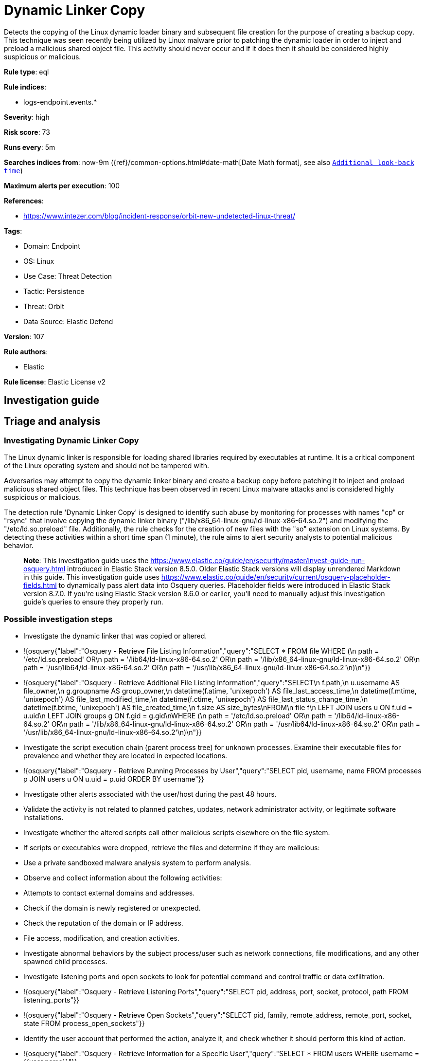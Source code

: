 [[dynamic-linker-copy]]
= Dynamic Linker Copy

Detects the copying of the Linux dynamic loader binary and subsequent file creation for the purpose of creating a backup copy. This technique was seen recently being utilized by Linux malware prior to patching the dynamic loader in order to inject and preload a malicious shared object file. This activity should never occur and if it does then it should be considered highly suspicious or malicious.

*Rule type*: eql

*Rule indices*: 

* logs-endpoint.events.*

*Severity*: high

*Risk score*: 73

*Runs every*: 5m

*Searches indices from*: now-9m ({ref}/common-options.html#date-math[Date Math format], see also <<rule-schedule, `Additional look-back time`>>)

*Maximum alerts per execution*: 100

*References*: 

* https://www.intezer.com/blog/incident-response/orbit-new-undetected-linux-threat/

*Tags*: 

* Domain: Endpoint
* OS: Linux
* Use Case: Threat Detection
* Tactic: Persistence
* Threat: Orbit
* Data Source: Elastic Defend

*Version*: 107

*Rule authors*: 

* Elastic

*Rule license*: Elastic License v2


== Investigation guide
## Triage and analysis

### Investigating Dynamic Linker Copy

The Linux dynamic linker is responsible for loading shared libraries required by executables at runtime. It is a critical component of the Linux operating system and should not be tampered with. 

Adversaries may attempt to copy the dynamic linker binary and create a backup copy before patching it to inject and preload malicious shared object files. This technique has been observed in recent Linux malware attacks and is considered highly suspicious or malicious.

The detection rule 'Dynamic Linker Copy' is designed to identify such abuse by monitoring for processes with names "cp" or "rsync" that involve copying the dynamic linker binary ("/lib/x86_64-linux-gnu/ld-linux-x86-64.so.2") and modifying the "/etc/ld.so.preload" file. Additionally, the rule checks for the creation of new files with the "so" extension on Linux systems. By detecting these activities within a short time span (1 minute), the rule aims to alert security analysts to potential malicious behavior.

> **Note**:
> This investigation guide uses the https://www.elastic.co/guide/en/security/master/invest-guide-run-osquery.html introduced in Elastic Stack version 8.5.0. Older Elastic Stack versions will display unrendered Markdown in this guide.
> This investigation guide uses https://www.elastic.co/guide/en/security/current/osquery-placeholder-fields.html to dynamically pass alert data into Osquery queries. Placeholder fields were introduced in Elastic Stack version 8.7.0. If you're using Elastic Stack version 8.6.0 or earlier, you'll need to manually adjust this investigation guide's queries to ensure they properly run.

### Possible investigation steps

- Investigate the dynamic linker that was copied or altered.
  - !{osquery{"label":"Osquery - Retrieve File Listing Information","query":"SELECT * FROM file WHERE (\n  path = '/etc/ld.so.preload' OR\n  path = '/lib64/ld-linux-x86-64.so.2' OR\n  path = '/lib/x86_64-linux-gnu/ld-linux-x86-64.so.2' OR\n  path = '/usr/lib64/ld-linux-x86-64.so.2' OR\n  path = '/usr/lib/x86_64-linux-gnu/ld-linux-x86-64.so.2'\n)\n"}}
  - !{osquery{"label":"Osquery - Retrieve Additional File Listing Information","query":"SELECT\n  f.path,\n  u.username AS file_owner,\n  g.groupname AS group_owner,\n  datetime(f.atime, 'unixepoch') AS file_last_access_time,\n  datetime(f.mtime, 'unixepoch') AS file_last_modified_time,\n  datetime(f.ctime, 'unixepoch') AS file_last_status_change_time,\n  datetime(f.btime, 'unixepoch') AS file_created_time,\n  f.size AS size_bytes\nFROM\n  file f\n  LEFT JOIN users u ON f.uid = u.uid\n  LEFT JOIN groups g ON f.gid = g.gid\nWHERE (\n  path = '/etc/ld.so.preload' OR\n  path = '/lib64/ld-linux-x86-64.so.2' OR\n  path = '/lib/x86_64-linux-gnu/ld-linux-x86-64.so.2' OR\n  path = '/usr/lib64/ld-linux-x86-64.so.2' OR\n  path = '/usr/lib/x86_64-linux-gnu/ld-linux-x86-64.so.2'\n)\n"}}
- Investigate the script execution chain (parent process tree) for unknown processes. Examine their executable files for prevalence and whether they are located in expected locations.
  - !{osquery{"label":"Osquery - Retrieve Running Processes by User","query":"SELECT pid, username, name FROM processes p JOIN users u ON u.uid = p.uid ORDER BY username"}}
- Investigate other alerts associated with the user/host during the past 48 hours.
- Validate the activity is not related to planned patches, updates, network administrator activity, or legitimate software installations.
- Investigate whether the altered scripts call other malicious scripts elsewhere on the file system. 
  - If scripts or executables were dropped, retrieve the files and determine if they are malicious:
    - Use a private sandboxed malware analysis system to perform analysis.
      - Observe and collect information about the following activities:
        - Attempts to contact external domains and addresses.
          - Check if the domain is newly registered or unexpected.
          - Check the reputation of the domain or IP address.
        - File access, modification, and creation activities.
- Investigate abnormal behaviors by the subject process/user such as network connections, file modifications, and any other spawned child processes.
  - Investigate listening ports and open sockets to look for potential command and control traffic or data exfiltration.
    - !{osquery{"label":"Osquery - Retrieve Listening Ports","query":"SELECT pid, address, port, socket, protocol, path FROM listening_ports"}}
    - !{osquery{"label":"Osquery - Retrieve Open Sockets","query":"SELECT pid, family, remote_address, remote_port, socket, state FROM process_open_sockets"}}
  - Identify the user account that performed the action, analyze it, and check whether it should perform this kind of action.
    - !{osquery{"label":"Osquery - Retrieve Information for a Specific User","query":"SELECT * FROM users WHERE username = {{user.name}}"}}
- Investigate whether the user is currently logged in and active.
    - !{osquery{"label":"Osquery - Investigate the Account Authentication Status","query":"SELECT * FROM logged_in_users WHERE user = {{user.name}}"}}

### False positive analysis

- This activity is unlikely to happen legitimately. Benign true positives (B-TPs) can be added as exceptions if necessary.
- Any activity that triggered the alert and is not inherently malicious must be monitored by the security team.
- The security team should address any potential benign true positive (B-TP), as this configuration can put the user and the domain at risk.
- Try to understand the context of the execution by thinking about the user, machine, or business purpose. A small number of endpoints, such as servers with unique software, might appear unusual but satisfy a specific business need.

### Related Rules

- Modification of Dynamic Linker Preload Shared Object Inside A Container - 342f834b-21a6-41bf-878c-87d116eba3ee
- Modification of Dynamic Linker Preload Shared Object - 717f82c2-7741-4f9b-85b8-d06aeb853f4f
- Shared Object Created or Changed by Previously Unknown Process - aebaa51f-2a91-4f6a-850b-b601db2293f4

### Response and Remediation

- Initiate the incident response process based on the outcome of the triage.
- Isolate the involved host to prevent further post-compromise behavior.
- If the triage identified malware, search the environment for additional compromised hosts.
  - Implement temporary network rules, procedures, and segmentation to contain the malware.
  - Stop suspicious processes.
  - Immediately block the identified indicators of compromise (IoCs).
  - Inspect the affected systems for additional malware backdoors like reverse shells, reverse proxies, or droppers that attackers could use to reinfect the system.
- Investigate credential exposure on systems compromised or used by the attacker to ensure all compromised accounts are identified. Reset passwords for these accounts and other potentially compromised credentials, such as email, business systems, and web services.
- Run a full antimalware scan. This may reveal additional artifacts left in the system, persistence mechanisms, and malware components.
- Determine the initial vector abused by the attacker and take action to prevent reinfection through the same vector.
- Leverage the incident response data and logging to improve the mean time to detect (MTTD) and the mean time to respond (MTTR).


== Setup

This rule requires data coming in from Elastic Defend.

### Elastic Defend Integration Setup
Elastic Defend is integrated into the Elastic Agent using Fleet. Upon configuration, the integration allows the Elastic Agent to monitor events on your host and send data to the Elastic Security app.

#### Prerequisite Requirements:
- Fleet is required for Elastic Defend.
- To configure Fleet Server refer to the https://www.elastic.co/guide/en/fleet/current/fleet-server.html.

#### The following steps should be executed in order to add the Elastic Defend integration on a Linux System:
- Go to the Kibana home page and click "Add integrations".
- In the query bar, search for "Elastic Defend" and select the integration to see more details about it.
- Click "Add Elastic Defend".
- Configure the integration name and optionally add a description.
- Select the type of environment you want to protect, either "Traditional Endpoints" or "Cloud Workloads".
- Select a configuration preset. Each preset comes with different default settings for Elastic Agent, you can further customize these later by configuring the Elastic Defend integration policy. https://www.elastic.co/guide/en/security/current/configure-endpoint-integration-policy.html.
- We suggest selecting "Complete EDR (Endpoint Detection and Response)" as a configuration setting, that provides "All events; all preventions"
- Enter a name for the agent policy in "New agent policy name". If other agent policies already exist, you can click the "Existing hosts" tab and select an existing policy instead.
For more details on Elastic Agent configuration settings, refer to the https://www.elastic.co/guide/en/fleet/8.10/agent-policy.html.
- Click "Save and Continue".
- To complete the integration, select "Add Elastic Agent to your hosts" and continue to the next section to install the Elastic Agent on your hosts.
For more details on Elastic Defend refer to the https://www.elastic.co/guide/en/security/current/install-endpoint.html.



== Rule query


[source, js]
----------------------------------
sequence by process.entity_id with maxspan=1m
[process where host.os.type == "linux" and event.type == "start" and process.name in ("cp", "rsync") and
   process.args in (
     "/lib/x86_64-linux-gnu/ld-linux-x86-64.so.2", "/etc/ld.so.preload", "/lib64/ld-linux-x86-64.so.2",
     "/usr/lib/x86_64-linux-gnu/ld-linux-x86-64.so.2", "/usr/lib64/ld-linux-x86-64.so.2"
    )]
[file where host.os.type == "linux" and event.action == "creation" and file.extension == "so"]

----------------------------------

*Framework*: MITRE ATT&CK^TM^

* Tactic:
** Name: Persistence
** ID: TA0003
** Reference URL: https://attack.mitre.org/tactics/TA0003/
* Technique:
** Name: Hijack Execution Flow
** ID: T1574
** Reference URL: https://attack.mitre.org/techniques/T1574/
* Sub-technique:
** Name: Dynamic Linker Hijacking
** ID: T1574.006
** Reference URL: https://attack.mitre.org/techniques/T1574/006/
